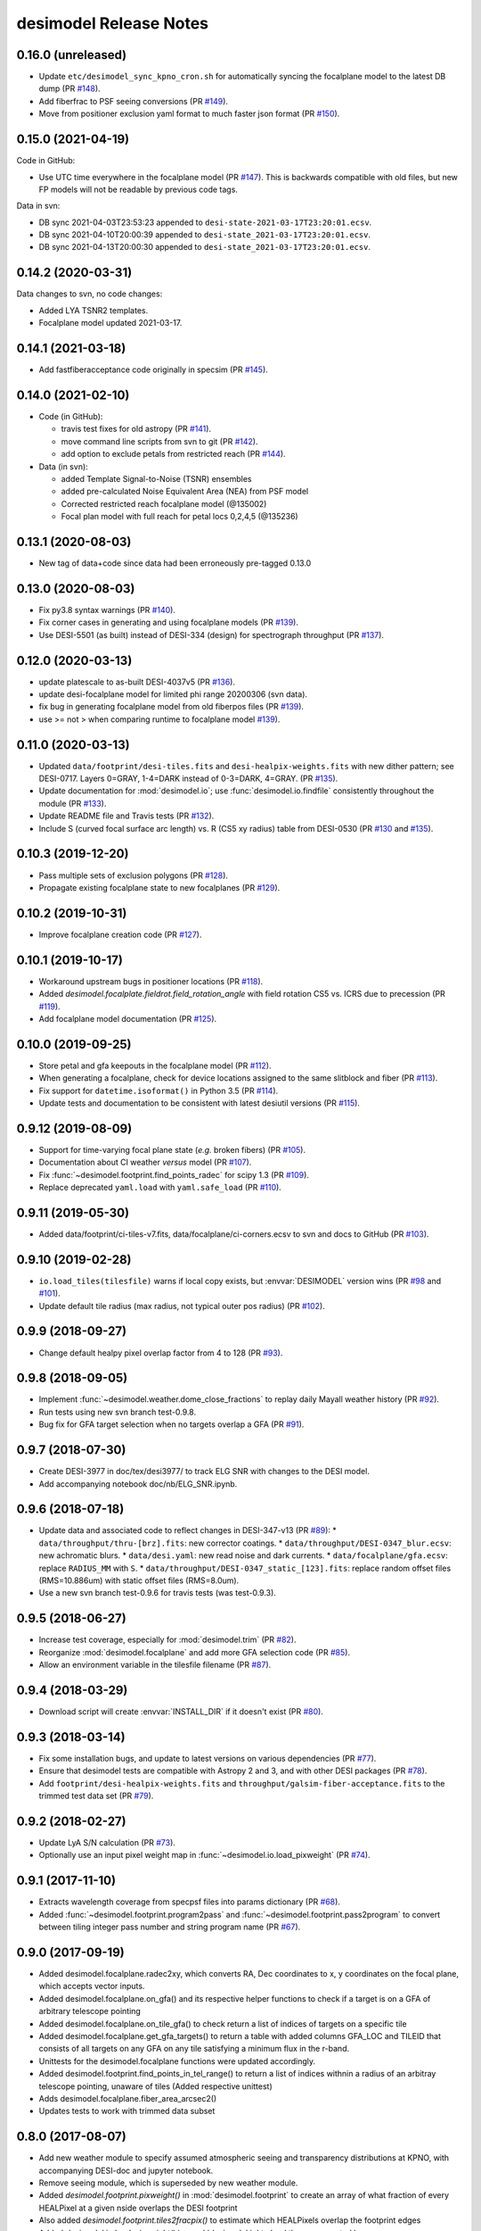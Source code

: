 =======================
desimodel Release Notes
=======================

0.16.0 (unreleased)
-------------------

* Update ``etc/desimodel_sync_kpno_cron.sh`` for automatically syncing the
  focalplane model to the latest DB dump (PR `#148`_).
* Add fiberfrac to PSF seeing conversions (PR `#149`_).
* Move from positioner exclusion yaml format to much faster json format
  (PR `#150`_).

.. _`#148`: https://github.com/desihub/desimodel/pull/148
.. _`#149`: https://github.com/desihub/desimodel/pull/149
.. _`#150`: https://github.com/desihub/desimodel/pull/150

0.15.0 (2021-04-19)
-------------------

Code in GitHub:

* Use UTC time everywhere in the focalplane model (PR `#147`_).
  This is backwards compatible with old files, but new FP models will not
  be readable by previous code tags.

Data in svn:

* DB sync 2021-04-03T23:53:23 appended to ``desi-state-2021-03-17T23:20:01.ecsv``.
* DB sync 2021-04-10T20:00:39 appended to ``desi-state_2021-03-17T23:20:01.ecsv``.
* DB sync 2021-04-13T20:00:30 appended to ``desi-state_2021-03-17T23:20:01.ecsv``.

.. _`#147`: https://github.com/desihub/desimodel/pull/147

0.14.2 (2020-03-31)
-------------------

Data changes to svn, no code changes:

* Added LYA TSNR2 templates.
* Focalplane model updated 2021-03-17.

0.14.1 (2021-03-18)
-------------------

* Add fastfiberacceptance code originally in specsim (PR `#145`_).

.. _`#145`: https://github.com/desihub/desimodel/pull/145

0.14.0 (2021-02-10)
-------------------

* Code (in GitHub):

  * travis test fixes for old astropy (PR `#141`_).
  * move command line scripts from svn to git (PR `#142`_).
  * add option to exclude petals from restricted reach (PR `#144`_).

* Data (in svn):

  * added Template Signal-to-Noise (TSNR) ensembles
  * added pre-calculated Noise Equivalent Area (NEA) from PSF model
  * Corrected restricted reach focalplane model (@135002)
  * Focal plan model with full reach for petal locs 0,2,4,5 (@135236)

.. _`#141`: https://github.com/desihub/desimodel/pull/141
.. _`#142`: https://github.com/desihub/desimodel/pull/142
.. _`#144`: https://github.com/desihub/desimodel/pull/144

0.13.1 (2020-08-03)
-------------------

* New tag of data+code since data had been erroneously pre-tagged 0.13.0

0.13.0 (2020-08-03)
-------------------

* Fix py3.8 syntax warnings (PR `#140`_).
* Fix corner cases in generating and using focalplane models (PR `#139`_).
* Use DESI-5501 (as built) instead of DESI-334 (design) for spectrograph throughput (PR `#137`_).

.. _`#140`: https://github.com/desihub/desimodel/pull/140
.. _`#139`: https://github.com/desihub/desimodel/pull/139
.. _`#137`: https://github.com/desihub/desimodel/pull/137

0.12.0 (2020-03-13)
-------------------

* update platescale to as-built DESI-4037v5 (PR `#136`_).
* update desi-focalplane model for limited phi range 20200306 (svn data).
* fix bug in generating focalplane model from old fiberpos files (PR `#139`_).
* use >= not > when comparing runtime to focalplane model `#139`_).

.. _`#136`: https://github.com/desihub/desimodel/pull/136
.. _`#139`: https://github.com/desihub/desimodel/pull/139

0.11.0 (2020-03-13)
-------------------

* Updated ``data/footprint/desi-tiles.fits`` and
  ``desi-healpix-weights.fits`` with new dither pattern; see DESI-0717.
  Layers 0=GRAY, 1-4=DARK instead of 0-3=DARK, 4=GRAY. (PR `#135`_).
* Update documentation for :mod:`desimodel.io`; use
  :func:`desimodel.io.findfile` consistently throughout the module (PR `#133`_).
* Update README file and Travis tests (PR `#132`_).
* Include S (curved focal surface arc length) vs. R (CS5 xy radius)
  table from DESI-0530 (PR `#130`_ and `#135`_).

.. _`#130`: https://github.com/desihub/desimodel/pull/130
.. _`#132`: https://github.com/desihub/desimodel/pull/132
.. _`#133`: https://github.com/desihub/desimodel/pull/133
.. _`#135`: https://github.com/desihub/desimodel/pull/135

0.10.3 (2019-12-20)
-------------------

* Pass multiple sets of exclusion polygons (PR `#128`_).
* Propagate existing focalplane state to new focalplanes (PR `#129`_).

.. _`#128`: https://github.com/desihub/desimodel/pull/128
.. _`#129`: https://github.com/desihub/desimodel/pull/129

0.10.2 (2019-10-31)
-------------------

* Improve focalplane creation code (PR `#127`_).

.. _`#127`: https://github.com/desihub/desimodel/pull/127

0.10.1 (2019-10-17)
-------------------

* Workaround upstream bugs in positioner locations (PR `#118`_).
* Added `desimodel.focalplate.fieldrot.field_rotation_angle` with
  field rotation CS5 vs. ICRS due to precession (PR `#119`_).
* Add focalplane model documentation (PR `#125`_).

.. _`#118`: https://github.com/desihub/desimodel/pull/118
.. _`#119`: https://github.com/desihub/desimodel/pull/119
.. _`#125`: https://github.com/desihub/desimodel/pull/125

0.10.0 (2019-09-25)
-------------------

* Store petal and gfa keepouts in the focalplane model (PR `#112`_).
* When generating a focalplane, check for device locations assigned to the
  same slitblock and fiber (PR `#113`_).
* Fix support for ``datetime.isoformat()`` in Python 3.5 (PR `#114`_).
* Update tests and documentation to be consistent with latest desiutil versions (PR `#115`_).

.. _`#112`: https://github.com/desihub/desimodel/pull/112
.. _`#113`: https://github.com/desihub/desimodel/pull/113
.. _`#114`: https://github.com/desihub/desimodel/pull/114
.. _`#115`: https://github.com/desihub/desimodel/pull/115


0.9.12 (2019-08-09)
-------------------

* Support for time-varying focal plane state (*e.g.* broken fibers) (PR `#105`_).
* Documentation about CI weather *versus* model (PR `#107`_).
* Fix :func:`~desimodel.footprint.find_points_radec` for scipy 1.3 (PR `#109`_).
* Replace deprecated ``yaml.load`` with ``yaml.safe_load`` (PR `#110`_).

.. _`#105`: https://github.com/desihub/desimodel/pull/105
.. _`#107`: https://github.com/desihub/desimodel/pull/107
.. _`#109`: https://github.com/desihub/desimodel/pull/109
.. _`#110`: https://github.com/desihub/desimodel/pull/110

0.9.11 (2019-05-30)
-------------------

* Added data/footprint/ci-tiles-v7.fits, data/focalplane/ci-corners.ecsv
  to svn and docs to GitHub (PR `#103`_).

.. _`#103`: https://github.com/desihub/desimodel/pull/103

0.9.10 (2019-02-28)
-------------------

* ``io.load_tiles(tilesfile)`` warns if local copy exists, but :envvar:`DESIMODEL`
  version wins (PR `#98`_ and `#101`_).
* Update default tile radius (max radius, not typical outer pos radius)
  (PR `#102`_).

.. _`#98`: https://github.com/desihub/desimodel/pull/98
.. _`#101`: https://github.com/desihub/desimodel/pull/101
.. _`#102`: https://github.com/desihub/desimodel/pull/102

0.9.9 (2018-09-27)
------------------

* Change default healpy pixel overlap factor from 4 to 128 (PR `#93`_).

.. _`#93`: https://github.com/desihub/desimodel/pull/93

0.9.8 (2018-09-05)
------------------

* Implement :func:`~desimodel.weather.dome_close_fractions` to replay daily Mayall weather history (PR `#92`_).
* Run tests using new svn branch test-0.9.8.
* Bug fix for GFA target selection when no targets overlap a GFA (PR `#91`_).

.. _`#91`: https://github.com/desihub/desimodel/pull/91
.. _`#92`: https://github.com/desihub/desimodel/pull/92

0.9.7 (2018-07-30)
------------------

* Create DESI-3977 in doc/tex/desi3977/ to track ELG SNR with changes to the DESI model.
* Add accompanying notebook doc/nb/ELG_SNR.ipynb.

0.9.6 (2018-07-18)
------------------

* Update data and associated code to reflect changes in DESI-347-v13 (PR `#89`_):
  * ``data/throughput/thru-[brz].fits``: new corrector coatings.
  * ``data/throughput/DESI-0347_blur.ecsv``: new achromatic blurs.
  * ``data/desi.yaml``: new read noise and dark currents.
  * ``data/focalplane/gfa.ecsv``: replace ``RADIUS_MM`` with ``S``.
  * ``data/throughput/DESI-0347_static_[123].fits``: replace random offset files (RMS=10.886um) with static offset files (RMS=8.0um).
* Use a new svn branch test-0.9.6 for travis tests (was test-0.9.3).

.. _`#89`: https://github.com/desihub/desimodel/pull/89

0.9.5 (2018-06-27)
------------------

* Increase test coverage, especially for :mod:`desimodel.trim` (PR `#82`_).
* Reorganize :mod:`desimodel.focalplane` and add more GFA selection code (PR `#85`_).
* Allow an environment variable in the tilesfile filename (PR `#87`_).

.. _`#82`: https://github.com/desihub/desimodel/pull/82
.. _`#85`: https://github.com/desihub/desimodel/pull/85
.. _`#87`: https://github.com/desihub/desimodel/pull/87

0.9.4 (2018-03-29)
------------------

* Download script will create :envvar:`INSTALL_DIR` if it doesn't exist (PR `#80`_).

.. _`#80`: https://github.com/desihub/desimodel/pull/80

0.9.3 (2018-03-14)
------------------

* Fix some installation bugs, and update to latest versions on various
  dependencies (PR `#77`_).
* Ensure that desimodel tests are compatible with Astropy 2 and 3, and with
  other DESI packages (PR `#78`_).
* Add ``footprint/desi-healpix-weights.fits`` and
  ``throughput/galsim-fiber-acceptance.fits`` to the trimmed test data set
  (PR `#79`_).

.. _`#77`: https://github.com/desihub/desimodel/pull/77
.. _`#78`: https://github.com/desihub/desimodel/pull/78
.. _`#79`: https://github.com/desihub/desimodel/pull/79


0.9.2 (2018-02-27)
------------------

* Update LyA S/N calculation (PR `#73`_).
* Optionally use an input pixel weight map in :func:`~desimodel.io.load_pixweight`
  (PR `#74`_).

.. _`#73`: https://github.com/desihub/desimodel/pull/73
.. _`#74`: https://github.com/desihub/desimodel/pull/74

0.9.1 (2017-11-10)
------------------

* Extracts wavelength coverage from specpsf files into params dictionary
  (PR `#68`_).
* Added :func:`~desimodel.footprint.program2pass` and
  :func:`~desimodel.footprint.pass2program` to convert between
  tiling integer pass number and string program name (PR `#67`_).

.. _`#67`: https://github.com/desihub/desimodel/pull/67
.. _`#68`: https://github.com/desihub/desimodel/pull/68

0.9.0 (2017-09-19)
------------------

* Added desimodel.focalplane.radec2xy, which converts RA, Dec coordinates to x, y coordinates on the focal plane, which accepts vector inputs.
* Added desimodel.focalplane.on_gfa() and its respective helper functions to check if a target is on a GFA of arbitrary telescope pointing
* Added desimodel.focalplane.on_tile_gfa() to check return a list of indices of targets on a specific tile
* Added desimodel.focalplane.get_gfa_targets() to return a table with added columns GFA_LOC and TILEID that consists of all targets on any GFA on any tile satisfying a minimum flux in the r-band.
* Unittests for the desimodel.focalplane functions were updated accordingly.
* Added desimodel.footprint.find_points_in_tel_range() to return a list of indices withnin a radius of an arbitray telescope pointing, unaware of tiles (Added respective unittest)
* Adds desimodel.focalplane.fiber_area_arcsec2()
* Updates tests to work with trimmed data subset

0.8.0 (2017-08-07)
------------------

* Add new weather module to specify assumed atmospheric seeing and transparency
  distributions at KPNO, with accompanying DESI-doc and jupyter notebook.
* Remove seeing module, which is superseded by new weather module.
* Added `desimodel.footprint.pixweight()` in :mod:`desimodel.footprint` to create an array of what fraction
  of every HEALPixel at a given nside overlaps the DESI footprint
* Also added `desimodel.footprint.tiles2fracpix()` to estimate which HEALPixels overlap the footprint edges
* Added `desimodel.io.load_pixweight()` in :mod:`desimodel.io` to load the array created by
  `desimodel.footprint.pixweight()` and resample it to any HEALPix nside
* Modified path to Lya SNR spectra files used in desi_quicklya.py, used in Lya Fisher forecast.
* Added desimodel.inputs.build_gfa_table and its helper functions to write a .ecsv file for GFA data
* Added desimodel.io.load_gfa to return the GFA data table
* Added desimodel.focalplane.xy2radec, which converts x,y coordinates on the focal plane to RA, Dec coordinates
* don't print warnings in desimodel.io if specter isn't installed

0.7.0 (2017-06-15)
------------------

* Added desimodel.footprint.tiles2pix and .pix2tiles for mapping healpix
  to DESI tiles.
* fixed psf-quicksim.fits units to be astropy-friendly
* added `desimodel.io.load_target_info()`

0.6.0 (2017-03-27)
------------------

* Add desimodel.seeing module with functions that model the expected DESI
  zenith seeing at 6355A, with an accompanying jupyter notebook.
* Altered xy offset RMS calculation in focalplane.py to scale the distribution
  RMS rather than the sample standard deviation.
* Update focal plane to positioner mapping
* z-channel 250 um CCD instead of 500 um CCD
* Update DocDB -> desimodel update method for fiberpos and throughput

0.5.1 (2016-12-01)
------------------

* By default, desimodel.io.load_tiles now excludes PROGRAM=EXTRA layers
* Adds desi-tiles.* tests

0.5.0 (2016-11-21)
------------------

* Moved test of focalplane code into the actual test suite.
* Preparing for Python 3.
* Changed default svn version to trunk and added error handling to
  :command:`install_desimodel_data`.
* Update template module file to reflect DESI+Anaconda infrastructure.
* Add code to generate random centroid offsets in :mod:`desimodel.focalplane`.
* Add jupyter notebook documenting new throughput files of `PR#29`_.
* Use Astropy-recommended method of reading FITS data tables.
* Remove reference to Travis scripts in MANIFEST.in.

.. _`PR#29`: https://github.com/desihub/desimodel/pull/29

0.4.5 (2016-07-15)
------------------

* Fixed a minor bug that made the help message for :command:`install_desimodel_data`
  garbled.
* Add additional files to lightweight test data to work with quickgen

0.4.4 (2016-03-15)
------------------

* Allow :command:`desiInstall` to download and install the data from svn.
* No changes to data in svn.

0.4.3 (2016-03-10)
------------------

* "First" post-separation tag.
* Added :func:`desimodel.trim.trim_data` for trimming a data directory into a
  lightweight version for testing.
* svn data includes targets.dat: preliminary numbers for MWS and BGS densities
  (Still waiting upon supporting technote).

0.4.2 (2016-02-04)
------------------

* Improved svn download instructions in the README file.
* Changes to data on svn side

  * updated desi.yaml with dark vs. bright exptime
  * updated targets.dat to include MWS placeholders

* :func:`desimodel.io.load_desiparams` adds 'exptime' -> 'exptime_dark' key for temporary
  backwards compatibility
* Removed deprecated fibers module
* Use `ci-helpers`_ to handle most of the dirty work of Travis build scripts.
* Make `specter`_ import errors more verbose.

.. _`ci-helpers`: https://github.com/astropy/ci-helpers
.. _`specter`: https://github.com/desihub/specter

0.4.1 (2016-01-25)
------------------

* Last tag prior to separating desimodel into code (GitHub) and data (svn)
  repositories.
* pip install support (BAW).
* Replace fitsio dependency with astropy.io.fits.

0.4 (2015-12-14)
----------------

* Added tile file for the bright time survey.

0.3.8 (2015-10-30)
------------------

* Adds python io library (SJB).

0.3.7 (2015-04-16)
------------------

* Tag to support dogwood production (SJB).

0.3.6 (2015-01-30)
------------------

* Adds :meth:`desimodel.focalplane.FocalPlane.xy2radec` from Jaime (SJB).

0.3.5 (2014-12-28)
------------------

data/targets/targets.dat
    added fractions for sky and stdstar fibers (SJB).

py/desimodel/focalplane.py
    bug fixes for transformations (SJB).

0.3.4 (2014-09-23)
------------------

* Fix a simple import error (BAW).

0.3.3 (2014-09-23)
------------------

* Fix a simple version error (BAW).

0.3.2 (2014-09-23)
------------------

* Change how version is set (BAW).
* Updated target numbers.

0.3.1 (2014-07-23)
------------------

* Also updated quicksim sn-spec* file output, using IDL version which is slightly
  more optimistic than the python version (diff is dark current?) (SJB).

0.3 (2014-07-23)
----------------

* Updated throughput files for real.
* Added initial "compare_versions.py" script to make it easier to visualize
  differences in versions.  This script should grow as various parameters
  change; right now it only makes a thoughput difference plot (SJB).
* Updated throughput files from 0334v3 (spectro) and 0347v5 (system throughput)
  Correction: thoughput files didn't make it into that change (SJB, 2014-07-08).
* Updated psf-b.fits and psf-quicksim.fits to match new npix_y for blue
  STA/ITL CCDs (SJB, 2014-07-08).

0.2 (2014-07-08)
----------------

2014-07-07 SJB
~~~~~~~~~~~~~~

* Added ELG spectrum with continuum and multiple emission lines

2014-07-07 David Kirkby
~~~~~~~~~~~~~~~~~~~~~~~

Python quicksim

* add readnoise contributions in quadrature during the downsampling
* Refactor for speed, results now named ndarray, updated plots
* Allow different base directories

2014-07-02 DJS
~~~~~~~~~~~~~~

* Put sky back to dimmer UVES sky model

0.1 (2014-07-01)
----------------

2014-06-29 SJB
~~~~~~~~~~~~~~

* Extended fiberloss range from 3500-10000 instead of 3600-10000
* Added data/throughput/fiberloss-qso.dat (same as fiberloss-star.dat)

2014-06-27 SJB
~~~~~~~~~~~~~~

* Updated data/focalplane/platescale.txt with latest from DESI-0329v14.
  This includes a new "theta" column.
* Updated desi.yaml from DESI-0347v4.  This removes the FWHM and wavemin/max
  params which are not derived quantities associated with the PSFs.
* Updated throughput files with new numbers from DESI-0347v4.
* Updated spectrograph throughput files with new numbers from DESI-0334v2.
* Updated py/fiberloss.py -> bin/fiberloss.py .  Biggest change is ELG
  half light radius 0.35" -> 0.45" which drops us below 7-sigma.
* Updated data/throughput/fiberloss-\*.dat files with calculation based
  upon fiberloss.py
* bin/psf2quicksim.py extracted PSF parameters needed for quicksim.
    - pro/desi_quicksim.pro updated, but it still treats FWHM as constant
      rather than wavelength dependent.
    - python quicksim will be broken until it is updated to use new inputs.
* Reorganized data/inputs/throughput/
* spots2psf.py: leftover spot mirroring bug removed, PSFs updated

2014-06-12 SJB
~~~~~~~~~~~~~~

* Updated throughputs to not double count central obscuration.
* Updated PSF files to remove throughputs to avoid possible inconsistency.
* Added wavemin_all, wavemax_all to desi.yaml with min/max wavelength
  seen by all spectra

2014-06-06 SJB
~~~~~~~~~~~~~~

* Updated CCD pixel dimensions and regenerated PSFs to match.
